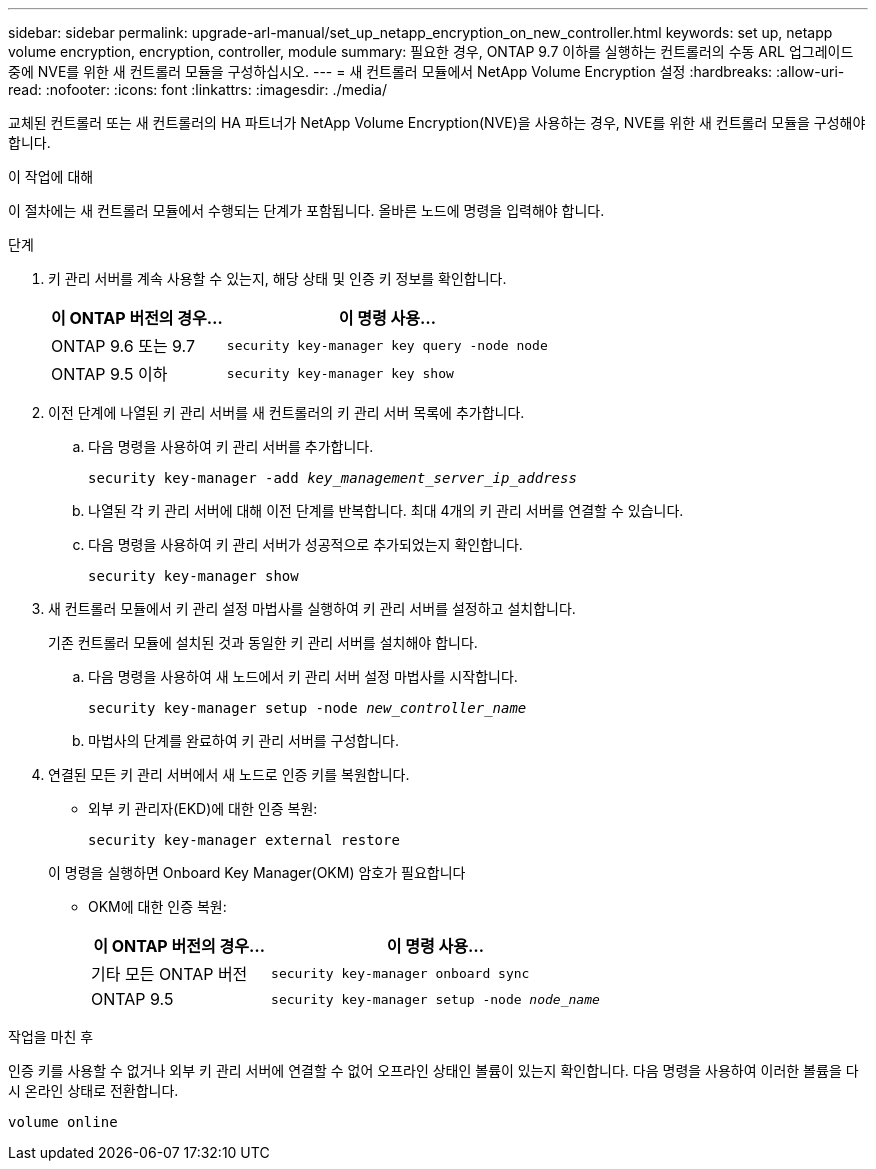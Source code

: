 ---
sidebar: sidebar 
permalink: upgrade-arl-manual/set_up_netapp_encryption_on_new_controller.html 
keywords: set up, netapp volume encryption, encryption, controller, module 
summary: 필요한 경우, ONTAP 9.7 이하를 실행하는 컨트롤러의 수동 ARL 업그레이드 중에 NVE를 위한 새 컨트롤러 모듈을 구성하십시오. 
---
= 새 컨트롤러 모듈에서 NetApp Volume Encryption 설정
:hardbreaks:
:allow-uri-read: 
:nofooter: 
:icons: font
:linkattrs: 
:imagesdir: ./media/


[role="lead"]
교체된 컨트롤러 또는 새 컨트롤러의 HA 파트너가 NetApp Volume Encryption(NVE)을 사용하는 경우, NVE를 위한 새 컨트롤러 모듈을 구성해야 합니다.

.이 작업에 대해
이 절차에는 새 컨트롤러 모듈에서 수행되는 단계가 포함됩니다. 올바른 노드에 명령을 입력해야 합니다.

.단계
. 키 관리 서버를 계속 사용할 수 있는지, 해당 상태 및 인증 키 정보를 확인합니다.
+
[cols="35,65"]
|===
| 이 ONTAP 버전의 경우… | 이 명령 사용... 


| ONTAP 9.6 또는 9.7 | `security key-manager key query -node node` 


| ONTAP 9.5 이하 | `security key-manager key show` 
|===
. 이전 단계에 나열된 키 관리 서버를 새 컨트롤러의 키 관리 서버 목록에 추가합니다.
+
.. 다음 명령을 사용하여 키 관리 서버를 추가합니다.
+
`security key-manager -add _key_management_server_ip_address_`

.. 나열된 각 키 관리 서버에 대해 이전 단계를 반복합니다. 최대 4개의 키 관리 서버를 연결할 수 있습니다.
.. 다음 명령을 사용하여 키 관리 서버가 성공적으로 추가되었는지 확인합니다.
+
`security key-manager show`



. 새 컨트롤러 모듈에서 키 관리 설정 마법사를 실행하여 키 관리 서버를 설정하고 설치합니다.
+
기존 컨트롤러 모듈에 설치된 것과 동일한 키 관리 서버를 설치해야 합니다.

+
.. 다음 명령을 사용하여 새 노드에서 키 관리 서버 설정 마법사를 시작합니다.
+
`security key-manager setup -node _new_controller_name_`

.. 마법사의 단계를 완료하여 키 관리 서버를 구성합니다.


. 연결된 모든 키 관리 서버에서 새 노드로 인증 키를 복원합니다.
+
** 외부 키 관리자(EKD)에 대한 인증 복원:
+
`security key-manager external restore`

+
이 명령을 실행하면 Onboard Key Manager(OKM) 암호가 필요합니다

** OKM에 대한 인증 복원:
+
[cols="35,65"]
|===
| 이 ONTAP 버전의 경우… | 이 명령 사용... 


| 기타 모든 ONTAP 버전 | `security key-manager onboard sync` 


| ONTAP 9.5 | `security key-manager setup -node _node_name_` 
|===




.작업을 마친 후
인증 키를 사용할 수 없거나 외부 키 관리 서버에 연결할 수 없어 오프라인 상태인 볼륨이 있는지 확인합니다. 다음 명령을 사용하여 이러한 볼륨을 다시 온라인 상태로 전환합니다.

`volume online`
